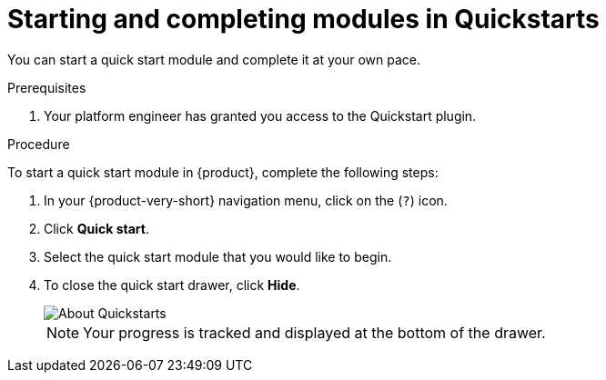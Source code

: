 [id='proc-starting-and-completing-modules-in-quickstarts_{context}']
= Starting and completing modules in Quickstarts

You can start a quick start module and complete it at your own pace.

.Prerequisites
. Your platform engineer has granted you access to the Quickstart plugin.

.Procedure
To start a quick start module in {product}, complete the following steps:

. In your {product-very-short} navigation menu, click on the (`?`) icon.
. Click *Quick start*.
. Select the quick start module that you would like to begin.
. To close the quick start drawer, click *Hide*.
+
image::rhdh/about-quickstarts.png[About Quickstarts]
+
[NOTE]
====
Your progress is tracked and displayed at the bottom of the drawer.
====